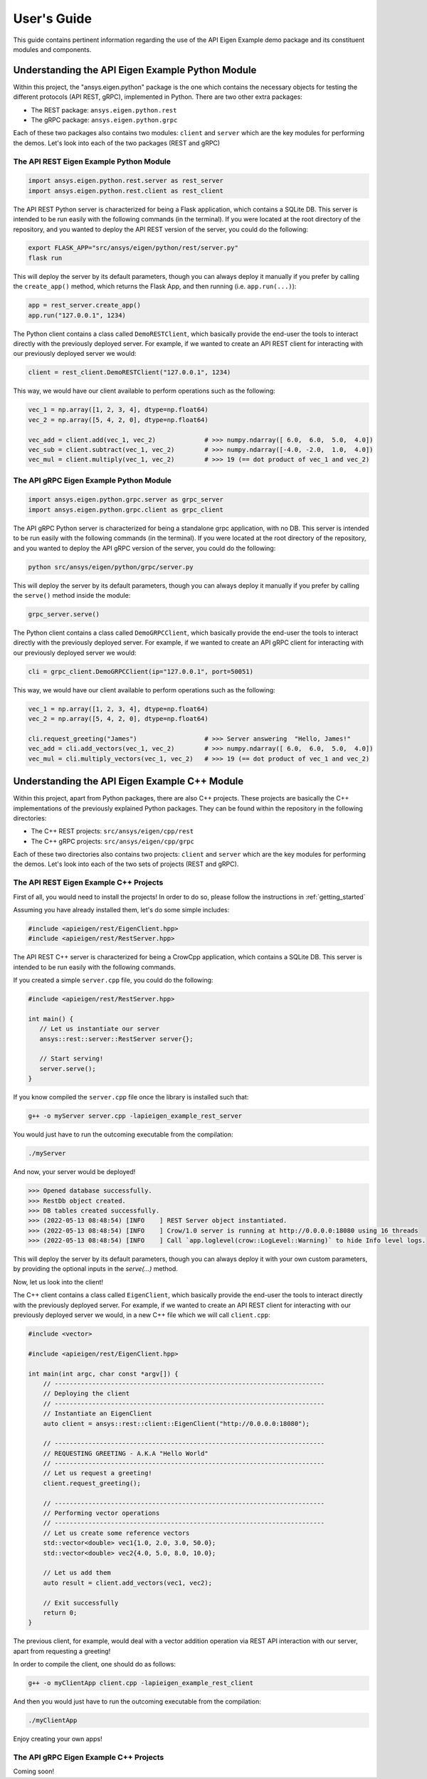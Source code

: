 
.. _user_guide:

************
User's Guide
************
This guide contains pertinent information regarding the use of the API Eigen Example
demo package and its constituent modules and components.

=================================================
Understanding the API Eigen Example Python Module
=================================================
Within this project, the "ansys.eigen.python" package is the one which contains the necessary objects for
testing the different protocols (API REST, gRPC), implemented in Python. There are two other extra packages:

- The REST package: ``ansys.eigen.python.rest``
- The gRPC package: ``ansys.eigen.python.grpc``

Each of these two packages also contains two modules: ``client`` and ``server`` which are the key modules for
performing the demos. Let's look into each of the two packages (REST and gRPC)

----------------------------------------
The API REST Eigen Example Python Module
----------------------------------------

.. code:: python

   import ansys.eigen.python.rest.server as rest_server
   import ansys.eigen.python.rest.client as rest_client


The API REST Python server is characterized for being a Flask application, which
contains a SQLite DB. This server is intended to be run easily with the following
commands (in the terminal). If you were located at the root directory of the repository, and you wanted to
deploy the API REST version of the server, you could do the following:

.. code:: bash

   export FLASK_APP="src/ansys/eigen/python/rest/server.py"
   flask run

This will deploy the server by its default parameters, though you can always deploy it manually if you prefer by
calling the ``create_app()`` method, which returns the Flask App, and then running (i.e. ``app.run(...)``):

.. code:: python

   app = rest_server.create_app()
   app.run("127.0.0.1", 1234)

The Python client contains a class called ``DemoRESTClient``, which basically provide the end-user the tools to interact
directly with the previously deployed server. For example, if we wanted to create an API REST client for interacting with
our previously deployed server we would:

.. code:: python

   client = rest_client.DemoRESTClient("127.0.0.1", 1234)

This way, we would have our client available to perform operations such as the following:

.. code:: python

   vec_1 = np.array([1, 2, 3, 4], dtype=np.float64)
   vec_2 = np.array([5, 4, 2, 0], dtype=np.float64)

   vec_add = client.add(vec_1, vec_2)             # >>> numpy.ndarray([ 6.0,  6.0,  5.0,  4.0])
   vec_sub = client.subtract(vec_1, vec_2)        # >>> numpy.ndarray([-4.0, -2.0,  1.0,  4.0])
   vec_mul = client.multiply(vec_1, vec_2)        # >>> 19 (== dot product of vec_1 and vec_2)

----------------------------------------
The API gRPC Eigen Example Python Module
----------------------------------------

.. code:: python

   import ansys.eigen.python.grpc.server as grpc_server
   import ansys.eigen.python.grpc.client as grpc_client


The API gRPC Python server is characterized for being a standalone grpc application, with no DB.
This server is intended to be run easily with the following commands (in the terminal). If you were located
at the root directory of the repository, and you wanted to deploy the API gRPC version of the server, you 
could do the following:

.. code:: bash

   python src/ansys/eigen/python/grpc/server.py

This will deploy the server by its default parameters, though you can always deploy it manually if you prefer by
calling the ``serve()`` method inside the module:

.. code:: python

   grpc_server.serve()

The Python client contains a class called ``DemoGRPCClient``, which basically provide the end-user the tools to interact
directly with the previously deployed server. For example, if we wanted to create an API gRPC client for interacting with
our previously deployed server we would:

.. code:: python

   cli = grpc_client.DemoGRPCClient(ip="127.0.0.1", port=50051)

This way, we would have our client available to perform operations such as the following:

.. code:: python

   vec_1 = np.array([1, 2, 3, 4], dtype=np.float64)
   vec_2 = np.array([5, 4, 2, 0], dtype=np.float64)

   cli.request_greeting("James")                  # >>> Server answering  "Hello, James!"
   vec_add = cli.add_vectors(vec_1, vec_2)        # >>> numpy.ndarray([ 6.0,  6.0,  5.0,  4.0])
   vec_mul = cli.multiply_vectors(vec_1, vec_2)   # >>> 19 (== dot product of vec_1 and vec_2)

==============================================
Understanding the API Eigen Example C++ Module
==============================================

Within this project, apart from Python packages, there are also C++ projects. These projects are basically the C++ implementations
of the previously explained Python packages. They can be found within the repository in the following directories:

- The C++ REST projects: ``src/ansys/eigen/cpp/rest``
- The C++ gRPC projects: ``src/ansys/eigen/cpp/grpc``

Each of these two directories also contains two projects: ``client`` and ``server`` which are the key modules for
performing the demos. Let's look into each of the two sets of projects (REST and gRPC).

---------------------------------------
The API REST Eigen Example C++ Projects
---------------------------------------

First of all, you would need to install the projects! In order to do so, please follow the instructions in
:ref:`getting_started`

Assuming you have already installed them, let's do some simple includes:

.. code:: cpp

   #include <apieigen/rest/EigenClient.hpp>
   #include <apieigen/rest/RestServer.hpp>


The API REST C++ server is characterized for being a CrowCpp application, which
contains a SQLite DB. This server is intended to be run easily with the following
commands. 

If you created a simple ``server.cpp`` file, you could do the following:

.. code:: cpp

   #include <apieigen/rest/RestServer.hpp>

   int main() {
      // Let us instantiate our server
      ansys::rest::server::RestServer server{};

      // Start serving!
      server.serve();
   }

If you know compiled the ``server.cpp`` file once the library is installed such that:

.. code:: bash

   g++ -o myServer server.cpp -lapieigen_example_rest_server

You would just have to run the outcoming executable from the compilation:

.. code:: bash
   
   ./myServer

And now, your server would be deployed!

.. code:: bash

   >>> Opened database successfully.
   >>> RestDb object created.
   >>> DB tables created successfully.
   >>> (2022-05-13 08:48:54) [INFO    ] REST Server object instantiated.
   >>> (2022-05-13 08:48:54) [INFO    ] Crow/1.0 server is running at http://0.0.0.0:18080 using 16 threads
   >>> (2022-05-13 08:48:54) [INFO    ] Call `app.loglevel(crow::LogLevel::Warning)` to hide Info level logs.

This will deploy the server by its default parameters, though you can always deploy it with your own custom
parameters, by providing the optional inputs in the `serve(...)` method.

Now, let us look into the client!

The C++ client contains a class called ``EigenClient``, which basically provide the end-user the tools to interact
directly with the previously deployed server. For example, if we wanted to create an API REST client for interacting with
our previously deployed server we would, in a new C++ file which we will call ``client.cpp``:

.. code:: cpp

   #include <vector>

   #include <apieigen/rest/EigenClient.hpp>

   int main(int argc, char const *argv[]) {
       // ------------------------------------------------------------------------
       // Deploying the client
       // ------------------------------------------------------------------------
       // Instantiate an EigenClient
       auto client = ansys::rest::client::EigenClient("http://0.0.0.0:18080");

       // ------------------------------------------------------------------------
       // REQUESTING GREETING - A.K.A "Hello World"
       // ------------------------------------------------------------------------
       // Let us request a greeting!
       client.request_greeting();

       // ------------------------------------------------------------------------
       // Performing vector operations
       // ------------------------------------------------------------------------
       // Let us create some reference vectors
       std::vector<double> vec1{1.0, 2.0, 3.0, 50.0};
       std::vector<double> vec2{4.0, 5.0, 8.0, 10.0};

       // Let us add them
       auto result = client.add_vectors(vec1, vec2);

       // Exit successfully
       return 0;
   }


The previous client, for example, would deal with a vector addition operation via REST API interaction
with our server, apart from requesting a greeting!

In order to compile the client, one should do as follows:

.. code:: bash

   g++ -o myClientApp client.cpp -lapieigen_example_rest_client

And then you would just have to run the outcoming executable from the compilation:

.. code:: bash
   
   ./myClientApp

Enjoy creating your own apps!

---------------------------------------
The API gRPC Eigen Example C++ Projects
---------------------------------------

Coming soon!
